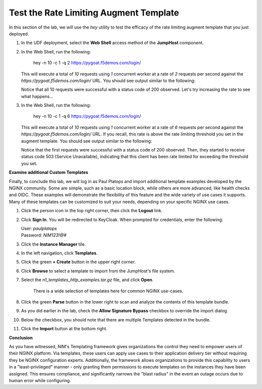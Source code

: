 Test the Rate Limiting Augment Template
=================

In this section of the lab, we will use the *hey* utility to test the efficacy of the rate limiting augment template that you just deployed.

1. In the UDF deployment, select the **Web Shell** access method of the **JumpHost** component.

   .. image:: ../images/nim-jumphost-webshell.png

2. In the Web Shell, run the following:

    
      hey -n 10 -c 1 -q 2 https://pygoat.f5demos.com/login/
    

   This will execute a total of `10` requests using `1` concurrent worker at a rate of `2` requests per second against the `https://pygoat.f5demos.com/login/` URL. You should see output similar to the following:

   .. image:: ../images/image-12.png
     :width: 650

   Notice that all 10 requests were successful with a status code of 200 observed. Let's try increasing the rate to see what happens...

3. In the Web Shell, run the following:

    
      hey -n 10 -c 1 -q 6 https://pygoat.f5demos.com/login/
    

   This will execute a total of `10` requests using `1` concurrent worker at a rate of `6` requests per second against the `https://pygoat.f5demos.com/login/` URL. If you recall, this rate is above the rate limiting threshold you set in the augment template. You should see output similar to the following:

   .. image:: ../images/image-13.png
     :width: 650

   Notice that the first requests were successful with a status code of 200 observed. Then, they started to receive status code 503 (Service Unavailable), indicating that this client has been rate limited for exceeding the threshold you set.


**Examine additional Custom Templates**

Finally, to conclude this lab, we will log in as Paul Platops and import additional template examples developed by the NGINX community. Some are simple, such as a basic location block, while others are more advanced, like health checks and OIDC. These examples will demonstrate the flexibility of this feature and the wide variety of use cases it supports. Many of these templates can be customized to suit your needs, depending on your specific NGINX use cases.

1. Click the person icon in the top right corner, then click the **Logout** link.

2. Click **Sign In**. You will be redirected to KeyCloak. When prompted for credentials, enter the following: 

   | User: `paulplatops`
   | Password: `NIM123!@#`

3. Click the **Instance Manager** tile.

4. In the left navigation, click **Templates**.

5. Click the green **+ Create** button in the upper right corner.

6. Click **Browse** to select a template to import from the JumpHost's file system.

7. Select the `n1_templates_http_examples.tar.gz` file, and click **Open**.

    There is a wide selection of templates here for common NGINX use-cases.

8. Click the green **Parse** button in the lower right to scan and analyze the contents of this template bundle.

9. As you did earlier in the lab, check the **Allow Signature Bypass** checkbox to override the import dialog.

10. Below the checkbox, you should note that there are multiple Templates detected in the bundle.

    .. image:: ../images/nim-templates-bundle.png
     :width: 683

11. Click the **Import** button at the bottom right.


**Conclusion**

As you have witnessed, NIM's Templating framework gives organizations the control they need to empower users of their NGINX platform. Via templates, these users can apply use cases to their application delivery tier without requiring they be NGINX configuration experts. Additionally, the framework allows organizations to provide this capability to users in a "least-privileged" manner - only granting them permissions to execute templates on the instances they have been assigned. This ensures compliance, and significantly narrows the "blast radius" in the event an outage occurs due to human error while configuring.




